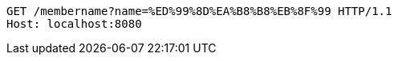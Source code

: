 [source,http,options="nowrap"]
----
GET /membername?name=%ED%99%8D%EA%B8%B8%EB%8F%99 HTTP/1.1
Host: localhost:8080

----